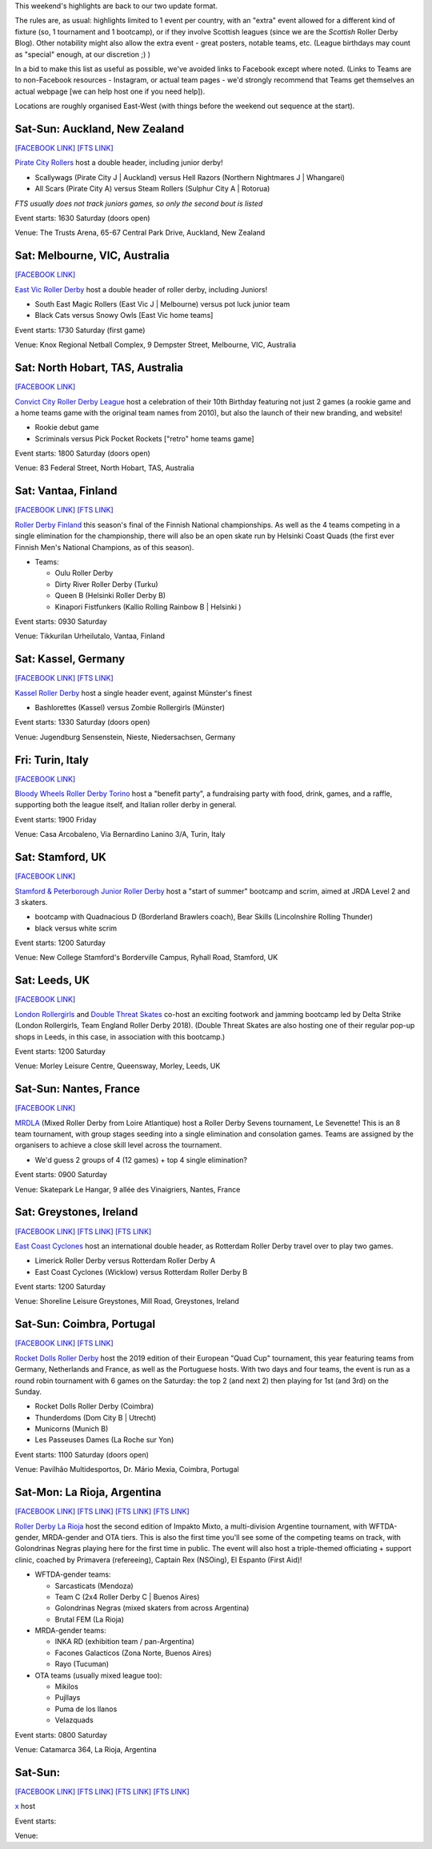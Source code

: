 .. title: Weekend Highlights: 06 July 2019
.. slug: weekendhighlights-06072019
.. date: 2019-07-01 20:40 UTC+01:00
.. tags: weekend highlights, new zealand roller derby, australian roller derby, british roller derby, finnish roller derby, national tournament, german roller derby, french roller derby, roller derby sevens, argentine roller derby, irish roller derby, junior roller derby, bootcamp, italian roller derby
.. category:
.. link:
.. description:
.. type: text
.. author: aoanla

This weekend's highlights are back to our two update format.

The rules are, as usual: highlights limited to 1 event per country, with an "extra" event allowed for a different kind of fixture
(so, 1 tournament and 1 bootcamp), or if they involve Scottish leagues (since we are the *Scottish* Roller Derby Blog).
Other notability might also allow the extra event - great posters, notable teams, etc. (League birthdays may count as "special" enough, at our discretion ;) )

In a bid to make this list as useful as possible, we've avoided links to Facebook except where noted.
(Links to Teams are to non-Facebook resources - Instagram, or actual team pages - we'd strongly recommend that Teams
get themselves an actual webpage [we can help host one if you need help]).

Locations are roughly organised East-West (with things before the weekend out sequence at the start).

.. image:: /images/2019/06/06Jul-wkly-map.png
  :alt: Map of all events (coded by type)
  :width: 100 %

.. TEASER_END



Sat-Sun: Auckland, New Zealand
--------------------------------

`[FACEBOOK LINK]`__
`[FTS LINK]`__


.. __: https://www.facebook.com/events/414225859426650/
.. __:


`Pirate City Rollers`_ host a double header, including junior derby!

.. _Pirate City Rollers: http://www.piratecityrollers.com/

- Scallywags (Pirate City J \| Auckland) versus Hell Razors (Northern Nightmares J \| Whangarei)
- All Scars (Pirate City A) versus Steam Rollers (Sulphur City A | Rotorua)

*FTS usually does not track juniors games, so only the second bout is listed*

Event starts: 1630 Saturday (doors open)

Venue: The Trusts Arena, 65-67 Central Park Drive, Auckland, New Zealand

Sat: Melbourne, VIC, Australia
--------------------------------

`[FACEBOOK LINK]`__

.. __: https://www.facebook.com/events/2305056486378913/


`East Vic Roller Derby`_ host a double header of roller derby, including Juniors!

.. _East Vic Roller Derby: http://www.eastvicrollerderby.com/

- South East Magic Rollers (East Vic J \| Melbourne) versus pot luck junior team
- Black Cats versus Snowy Owls [East Vic home teams]

Event starts: 1730 Saturday (first game)

Venue: Knox Regional Netball Complex, 9 Dempster Street, Melbourne, VIC, Australia

Sat: North Hobart, TAS, Australia
----------------------------------

`[FACEBOOK LINK]`__

.. __: https://www.facebook.com/events/321903168737144/


`Convict City Roller Derby League`_ host a celebration of their 10th Birthday featuring not just 2 games (a rookie game and a home teams game with the original
team names from 2010), but also the launch of their new branding, and website!

.. _Convict City Roller Derby League: https://www.convictcityrollers.org.au/

- Rookie debut game
- Scriminals versus Pick Pocket Rockets ["retro" home teams game]

Event starts: 1800 Saturday (doors open)

Venue: 83 Federal Street, North Hobart, TAS, Australia



Sat: Vantaa, Finland
--------------------------------

`[FACEBOOK LINK]`__
`[FTS LINK]`__

.. __: https://www.facebook.com/events/1100157786835037/
.. __:


`Roller Derby Finland`_ this season's final of the Finnish National championships. As well as the 4 teams competing in a single elimination for the
championship, there will also be an open skate run by Helsinki Coast Quads (the first ever Finnish Men's National Champions, as of this season).

.. _Roller Derby Finland: https://www.rollerderbyfinland.fi

- Teams:

  - Oulu Roller Derby
  - Dirty River Roller Derby (Turku)
  - Queen B (Helsinki Roller Derby B)
  - Kinapori Fistfunkers (Kallio Rolling Rainbow B \| Helsinki )

Event starts: 0930 Saturday

Venue: Tikkurilan Urheilutalo, Vantaa, Finland


Sat: Kassel, Germany
--------------------------------

`[FACEBOOK LINK]`__
`[FTS LINK]`__

.. __: https://www.facebook.com/events/452657885303848/
.. __:

`Kassel Roller Derby`_ host a single header event, against Münster's finest

.. _Kassel Roller Derby: http://kassel-rollerderby.de/

- Bashlorettes (Kassel) versus Zombie Rollergirls (Münster)

Event starts: 1330 Saturday (doors open)

Venue: Jugendburg Sensenstein, Nieste, Niedersachsen, Germany

Fri: Turin, Italy
--------------------------------

`[FACEBOOK LINK]`__

.. __: https://www.facebook.com/events/2254617291322813/


`Bloody Wheels Roller Derby Torino`_ host a "benefit party", a fundraising party with food, drink, games, and a raffle, supporting both the league itself, and Italian roller derby in general.

.. _Bloody Wheels Roller Derby Torino: https://www.instagram.com/bloodywheels/

Event starts: 1900 Friday

Venue: Casa Arcobaleno, Via Bernardino Lanino 3/A, Turin, Italy


Sat: Stamford, UK
--------------------------------

`[FACEBOOK LINK]`__

.. __: https://www.facebook.com/events/849791348718437/


`Stamford & Peterborough Junior Roller Derby`_ host a "start of summer" bootcamp and scrim, aimed at JRDA Level 2 and 3 skaters.

- bootcamp with Quadnacious D (Borderland Brawlers coach), Bear Skills (Lincolnshire Rolling Thunder)
- black versus white scrim

.. _Stamford & Peterborough Junior Roller Derby: https://www.spjrd.co.uk/

Event starts: 1200 Saturday

Venue: New College Stamford's Borderville Campus, Ryhall Road, Stamford, UK

Sat: Leeds, UK
--------------------------------

`[FACEBOOK LINK]`__

.. __: https://www.facebook.com/events/420122858719977/

`London Rollergirls`_  and `Double Threat Skates`_ co-host an exciting footwork and jamming bootcamp led by Delta Strike (London Rollergirls, Team England Roller Derby 2018).
(Double Threat Skates are also hosting one of their regular pop-up shops in Leeds, in this case, in association with this bootcamp.)

.. _London Rollergirls: http://londonrollergirls.com/
.. _Double Threat Skates: https://www.doublethreatskates.co.uk/

Event starts: 1200 Saturday

Venue: Morley Leisure Centre, Queensway, Morley, Leeds, UK


Sat-Sun: Nantes, France
--------------------------------

`[FACEBOOK LINK]`__

.. __: https://www.facebook.com/events/801991000176996/

`MRDLA`_ (Mixed Roller Derby from Loire Atlantique) host a Roller Derby Sevens tournament, Le Sevenette!
This is an 8 team tournament, with group stages seeding into a single elimination and consolation games. Teams are assigned by the organisers
to achieve a close skill level across the tournament.

.. _MRDLA: https://mrdla.fr/

- We'd guess 2 groups of 4 (12 games) + top 4 single elimination?

Event starts: 0900 Saturday

Venue: Skatepark Le Hangar, 9 allée des Vinaigriers, Nantes, France

Sat: Greystones, Ireland
--------------------------------

`[FACEBOOK LINK]`__
`[FTS LINK]`__
`[FTS LINK]`__

.. __: https://www.facebook.com/events/2209958972648592/
.. __: http://flattrackstats.com/bouts/107836/overview
.. __: http://flattrackstats.com/bouts/107876/overview


`East Coast Cyclones`_ host an international double header, as Rotterdam Roller Derby travel over to play two games.

.. _East Coast Cyclones: https://www.instagram.com/eastcoastcyclones/

- Limerick Roller Derby versus Rotterdam Roller Derby A
- East Coast Cyclones (Wicklow) versus Rotterdam Roller Derby B


Event starts: 1200 Saturday

Venue: Shoreline Leisure Greystones, Mill Road, Greystones, Ireland

Sat-Sun: Coimbra, Portugal
--------------------------------

`[FACEBOOK LINK]`__
`[FTS LINK]`__

.. __: https://www.facebook.com/events/420934235165866/
.. __: http://flattrackstats.com/tournaments/110583/overview


`Rocket Dolls Roller Derby`_ host the 2019 edition of their European "Quad Cup" tournament, this year featuring teams from Germany, Netherlands and France, as well as the Portuguese hosts. With two days and four teams, the event is run as a round robin tournament with 6 games on the Saturday: the top 2 (and next 2) then playing for 1st (and 3rd) on the Sunday.

.. _Rocket Dolls Roller Derby: https://rollerderbycoimbra.com/

- Rocket Dolls Roller Derby (Coimbra)
- Thunderdoms (Dom City B \| Utrecht)
- Municorns (Munich B)
- Les Passeuses Dames (La Roche sur Yon)


Event starts: 1100 Saturday (doors open)

Venue: Pavilhão Multidesportos, Dr. Mário Mexia, Coimbra, Portugal



Sat-Mon: La Rioja, Argentina
--------------------------------

`[FACEBOOK LINK]`__
`[FTS LINK]`__
`[FTS LINK]`__
`[FTS LINK]`__

.. __: https://www.facebook.com/events/363780394232313/
.. __:
.. __:
.. __:

`Roller Derby La Rioja`_ host the second edition of Impakto Mixto, a multi-division Argentine tournament, with WFTDA-gender, MRDA-gender and OTA tiers. This is also the first time you'll see some of the competing teams on track, with Golondrinas Negras playing here for the first time in public.
The event will also host a triple-themed officiating + support clinic, coached by Primavera (refereeing), Captain Rex (NSOing), El Espanto (First Aid)!

.. _Roller Derby La Rioja:

- WFTDA-gender teams:

  - Sarcasticats (Mendoza)
  - Team C (2x4 Roller Derby C \| Buenos Aires)
  - Golondrinas Negras (mixed skaters from across Argentina)
  - Brutal FEM (La Rioja)

- MRDA-gender teams:

  - INKA RD (exhibition team / pan-Argentina)
  - Facones Galacticos (Zona Norte, Buenos Aires)
  - Rayo (Tucuman)

- OTA teams (usually mixed league too):

  - Mikilos
  - Pujllays
  - Puma de los llanos
  - Velazquads

Event starts: 0800 Saturday

Venue: Catamarca 364, La Rioja, Argentina




Sat-Sun:
--------------------------------

`[FACEBOOK LINK]`__
`[FTS LINK]`__
`[FTS LINK]`__
`[FTS LINK]`__

.. __:
.. __:
.. __:
.. __:

`x`_ host

.. _x:


Event starts:

Venue:
